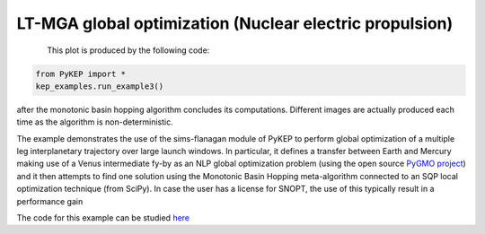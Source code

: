 LT-MGA global optimization (Nuclear electric propulsion)
========================================================

.. figure:: ../images/gallery3.png
   :alt: "Eart-Venus low-thrust transfer with on-line mesh adaptation"
   :align: left

This plot is produced by the following code:

.. code-block:: python

   from PyKEP import *
   kep_examples.run_example3()

after the monotonic basin hopping algorithm concludes its computations. Different images are actually produced each time as
the algorithm is non-deterministic.

The example demonstrates the use of the sims-flanagan module of PyKEP to perform global optimization of a multiple leg interplanetary trajectory over
large launch windows. In particular, it defines a
transfer between Earth and Mercury making use of a Venus intermediate fy-by as an NLP global optimization problem (using the open source `PyGMO project <http://pagmo.sourceforge.net/pygmo/index.html>`_)
and it then attempts to find one solution using the Monotonic Basin Hopping meta-algorithm connected to an SQP local optimization technique (from SciPy). In case
the user has a license for SNOPT, the use of this typically result in a performance gain

The code for this example can be studied `here <http://keptoolbox.git.sourceforge.net/git/gitweb.cgi?p=keptoolbox/keptoolbox;a=blob;f=PyKEP/kep_examples/_ex3.py>`_
